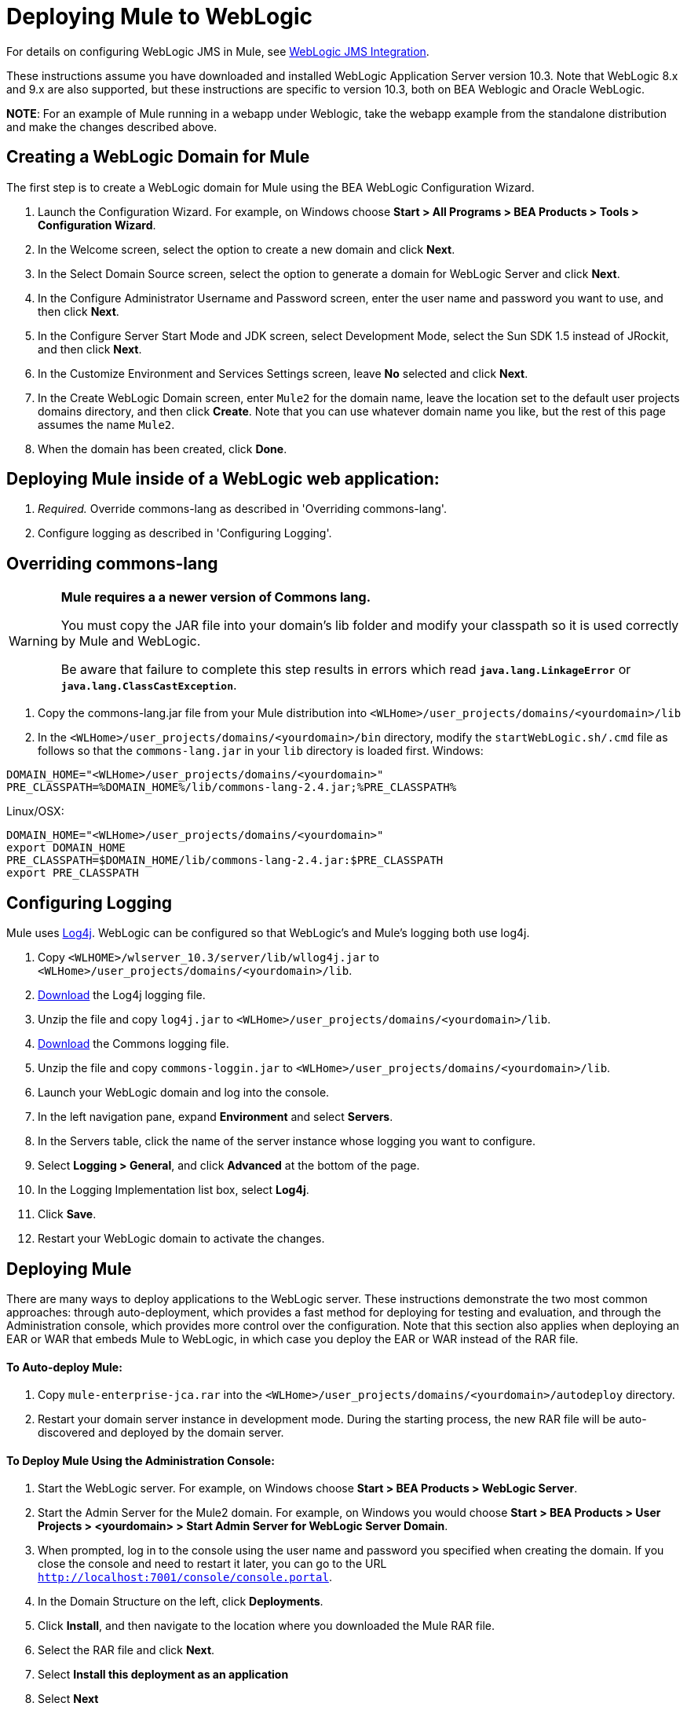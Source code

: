 = Deploying Mule to WebLogic

For details on configuring WebLogic JMS in Mule, see link:/mule-user-guide/v/3.2/weblogic-jms-integration[WebLogic JMS Integration].

These instructions assume you have downloaded and installed WebLogic Application Server version 10.3. Note that WebLogic 8.x and 9.x are also supported, but these instructions are specific to version 10.3, both on BEA Weblogic and Oracle WebLogic.

*NOTE*:
For an example of Mule running in a webapp under Weblogic, take the webapp example from the standalone distribution and make the changes described above.

== Creating a WebLogic Domain for Mule

The first step is to create a WebLogic domain for Mule using the BEA WebLogic Configuration Wizard.

. Launch the Configuration Wizard. For example, on Windows choose **Start > All Programs > BEA Products > Tools > Configuration Wizard**.
. In the Welcome screen, select the option to create a new domain and click *Next*.
. In the Select Domain Source screen, select the option to generate a domain for WebLogic Server and click *Next*.
. In the Configure Administrator Username and Password screen, enter the user name and password you want to use, and then click *Next*.
. In the Configure Server Start Mode and JDK screen, select Development Mode, select the Sun SDK 1.5 instead of JRockit, and then click *Next*.
. In the Customize Environment and Services Settings screen, leave *No* selected and click *Next*.
. In the Create WebLogic Domain screen, enter `Mule2` for the domain name, leave the location set to the default user projects domains directory, and then click *Create*. Note that you can use whatever domain name you like, but the rest of this page assumes the name `Mule2`.
. When the domain has been created, click *Done*.

== Deploying Mule inside of a WebLogic web application:

. _Required._ Override commons-lang as described in 'Overriding commons-lang'.
. Configure logging as described in 'Configuring Logging'.

== Overriding commons-lang

[WARNING]
====
*Mule requires a a newer version of Commons lang.*

You must copy the JAR file into your domain's lib folder and modify your classpath so it is used correctly by Mule and WebLogic.

Be aware that failure to complete this step results in errors which read *`java.lang.LinkageError`* or *`java.lang.ClassCastException`*.
====

. Copy the commons-lang.jar file from your Mule distribution into `<WLHome>/user_projects/domains/<yourdomain>/lib`
. In the `<WLHome>/user_projects/domains/<yourdomain>/bin` directory, modify the `startWebLogic.sh/.cmd` file as follows so that the `commons-lang.jar` in your `lib` directory is loaded first.
Windows:

[source, code, linenums]
----
DOMAIN_HOME="<WLHome>/user_projects/domains/<yourdomain>"
PRE_CLASSPATH=%DOMAIN_HOME%/lib/commons-lang-2.4.jar;%PRE_CLASSPATH%
----

Linux/OSX:

[source, code, linenums]
----
DOMAIN_HOME="<WLHome>/user_projects/domains/<yourdomain>"
export DOMAIN_HOME
PRE_CLASSPATH=$DOMAIN_HOME/lib/commons-lang-2.4.jar:$PRE_CLASSPATH
export PRE_CLASSPATH
----

== Configuring Logging

Mule uses http://logging.apache.org/log4j/1.2/index.html[Log4j]. WebLogic can be configured so that WebLogic's and Mule's logging both use log4j.

. Copy `<WLHOME>/wlserver_10.3/server/lib/wllog4j.jar` to `<WLHome>/user_projects/domains/<yourdomain>/lib`.
. http://logging.apache.org/log4j/1.2/download.html[Download] the Log4j logging file.
. Unzip the file and copy `log4j.jar` to `<WLHome>/user_projects/domains/<yourdomain>/lib`.
. http://commons.apache.org/downloads/download_logging.cgi[Download] the Commons logging file.
. Unzip the file and copy `commons-loggin.jar` to `<WLHome>/user_projects/domains/<yourdomain>/lib`.
. Launch your WebLogic domain and log into the console.
. In the left navigation pane, expand *Environment* and select *Servers*.
. In the Servers table, click the name of the server instance whose logging you want to configure.
. Select *Logging > General*, and click *Advanced* at the bottom of the page.
. In the Logging Implementation list box, select *Log4j*.
. Click *Save*.
. Restart your WebLogic domain to activate the changes.

== Deploying Mule

There are many ways to deploy applications to the WebLogic server. These instructions demonstrate the two most common approaches: through auto-deployment, which provides a fast method for deploying for testing and evaluation, and through the Administration console, which provides more control over the configuration. Note that this section also applies when deploying an EAR or WAR that embeds Mule to WebLogic, in which case you deploy the EAR or WAR instead of the RAR file.

==== To Auto-deploy Mule:

. Copy `mule-enterprise-jca.rar` into the `<WLHome>/user_projects/domains/<yourdomain>/autodeploy` directory.
. Restart your domain server instance in development mode. During the starting process, the new RAR file will be auto-discovered and deployed by the domain server.

==== To Deploy Mule Using the Administration Console:

. Start the WebLogic server. For example, on Windows choose *Start > BEA Products > WebLogic Server*.
. Start the Admin Server for the Mule2 domain. For example, on Windows you would choose *Start > BEA Products > User Projects > <yourdomain> > Start Admin Server for WebLogic Server Domain*.
. When prompted, log in to the console using the user name and password you specified when creating the domain. If you close the console and need to restart it later, you can go to the URL `http://localhost:7001/console/console.portal`.
. In the Domain Structure on the left, click *Deployments*.
. Click *Install*, and then navigate to the location where you downloaded the Mule RAR file.
. Select the RAR file and click *Next*.
. Select *Install this deployment as an application*
. Select *Next*
. Select *Finish*
. In the Change Center on the left, click *Activate Change*.

Mule is now deployed to WebLogic via the Mule JCA Resource Adapter. You must now replace the default configuration file in the RAR file with the configuration file for your Mule application.

== Replacing the Mule Configuration File in the Vanilla RAR

Mule includes a placeholder configuration file called `mule-config.xml` in the RAR file under `mule-module-jca-core.jar`. If you simply want to modify this file, you can do the following:

. Unpackage the RAR and the JAR file.
. Modify the configuration file.
. Repackage the JAR and RAR with the updated file and copy the RAR into the `<WLHome>/user_projects/domains/<yourdomain>/autodeploy` directory.
. Run the `startWebLogic` command.

If you want to use a different configuration file, do the following:

. Unpackage the RAR file and copy your configuration file to the top level where all the JAR files are located.
. Open the `META-INF` folder, and then open `weblogic-ra.xml` for editing.
. Immediately after the `<enable-global-access-to-classes>true</enable-global-access-to-classes>` entry and right before `outbound-resource-adapter`, add the following lines, where `echo-axis-config.xml` is the name of your configuration file:
+

[source, xml, linenums]
----
<properties>
  <property>
    <name>Configurations</name>
    <value>echo-axis-config.xml</value>
  </property>
</properties>
----

. Repackage the RAR file and deploy it by copying it to the `autodeploy` directory and running `startWebLogic`.
